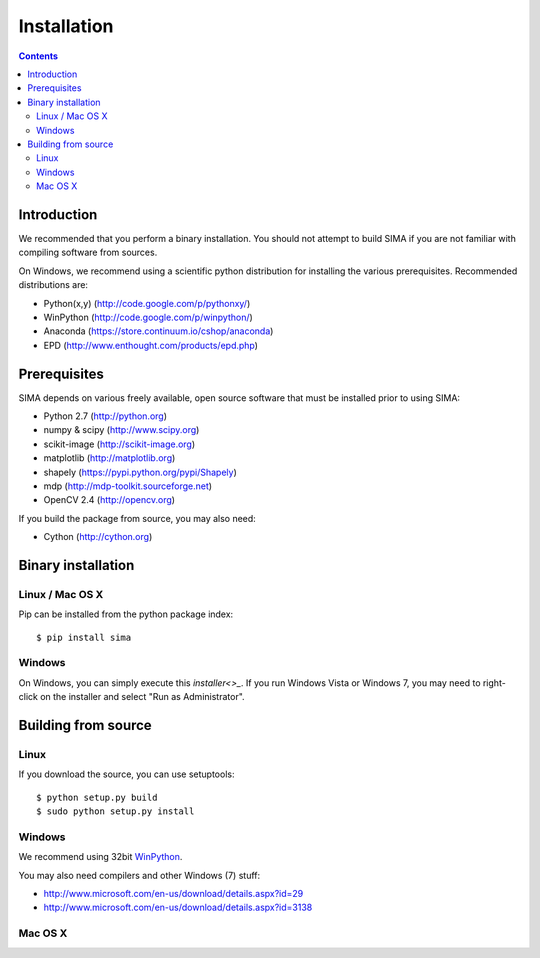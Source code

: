 ************
Installation
************

.. Contents::

Introduction
============

We recommended that you perform a binary installation. You should not 
attempt to build SIMA if you are not 
familiar with compiling software from sources.

On Windows, we recommend using a scientific python distribution for
installing the various prerequisites. Recommended distributions are:

* Python(x,y) (http://code.google.com/p/pythonxy/)
* WinPython (http://code.google.com/p/winpython/)
* Anaconda (https://store.continuum.io/cshop/anaconda)
* EPD (http://www.enthought.com/products/epd.php)


Prerequisites
=============

SIMA depends on various freely available, open source software
that must be installed prior to using SIMA:

* Python 2.7 (http://python.org)
* numpy & scipy (http://www.scipy.org)
* scikit-image (http://scikit-image.org)
* matplotlib (http://matplotlib.org)
* shapely (https://pypi.python.org/pypi/Shapely)
* mdp (http://mdp-toolkit.sourceforge.net)
* OpenCV 2.4 (http://opencv.org)

If you build the package from source, you may also need:

* Cython (http://cython.org)


Binary installation
===================


Linux / Mac OS X
----------------

Pip can be installed from the python package index::

    $ pip install sima

Windows
-------

On Windows, you can simply execute this `installer<>_`. 
If you run Windows Vista or Windows 7, you may need to right-click 
on the installer and select "Run as Administrator".


Building from source
====================

Linux
-----

If you download the source, you can use setuptools::

    $ python setup.py build
    $ sudo python setup.py install

Windows
-------
We recommend using 32bit `WinPython <http://winpython.sourceforge.net/>`_.

You may also need compilers and other Windows (7) stuff:

* http://www.microsoft.com/en-us/download/details.aspx?id=29
* http://www.microsoft.com/en-us/download/details.aspx?id=3138


Mac OS X
--------
